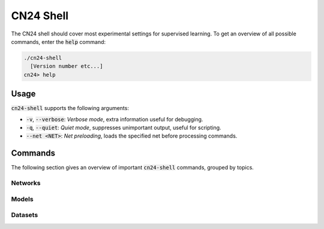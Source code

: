 CN24 Shell
==========

The CN24 shell should cover most experimental settings for supervised learning.
To get an overview of all possible commands, enter the :code:`help` command:

.. code::

  ./cn24-shell
    [Version number etc...]
  cn24> help

Usage
~~~~~
:code:`cn24-shell` supports the following arguments:

* :code:`-v`, :code:`--verbose`: *Verbose mode*, extra information useful
  for debugging.
* :code:`-q`, :code:`--quiet`: *Quiet mode*, suppresses unimportant output, useful
  for scripting.
* :code:`--net <NET>`: *Net preloading*, loads the specified net before processing
  commands. 

Commands
~~~~~~~~
The following section gives an overview of important :code:`cn24-shell` commands,
grouped by topics.

Networks
........


Models
......

Datasets
........
